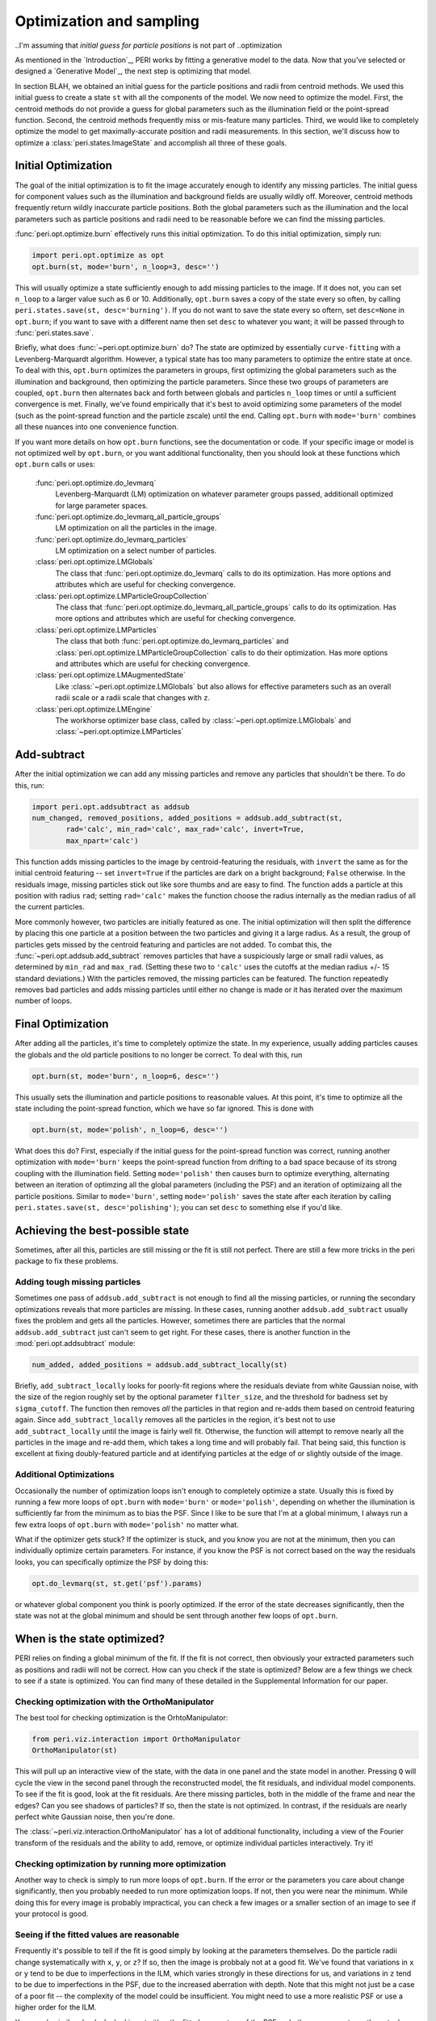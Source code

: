 *************************
Optimization and sampling
*************************

..I'm assuming that `initial guess for particle positions` is not part of
..optimization

As mentioned in the `Introduction`_, PERI works by fitting a generative model
to the data. Now that you've selected or designed a `Generative Model`_, the
next step is optimizing that model.

In section BLAH, we obtained an initial guess for the particle positions and
radii from centroid methods. We used this initial guess to create a state
``st`` with all the components of the model. We now need to optimize the model.
First, the centroid methods do not provide a guess for global parameters
such as the illumination field or the point-spread function. Second, the
centroid methods frequently miss or mis-feature many particles. Third, we would
like to completely optimize the model to get maximally-accurate position and
radii measurements. In this section, we'll discuss how to optimize a
:class:`peri.states.ImageState` and accomplish all three of these goals.

Initial Optimization
--------------------

The goal of the initial optimization is to fit the image accurately enough
to identify any missing particles. The initial guess for component values such
as the illumination and background fields are usually wildly off. Moreover,
centroid methods frequently return wildly inaccurate particle positions. Both
the global parameters such as the illumination and the local parameters such as
particle positions and radii need to be reasonable before we can find the
missing particles.

:func:`peri.opt.optimize.burn` effectively runs this initial optimization. To do this
initial optimization, simply run:

.. code-block:: python

    import peri.opt.optimize as opt
    opt.burn(st, mode='burn', n_loop=3, desc='')

This will usually optimize a state sufficiently enough to add missing particles
to the image. If it does not, you can set ``n_loop`` to a larger value such as
6 or 10. Additionally, ``opt.burn`` saves a copy of the state every so often,
by calling ``peri.states.save(st, desc='burning')``. If you do not want to
save the state every so oftern, set ``desc=None`` in ``opt.burn``; if you want
to save with a different name then set ``desc`` to whatever you want; it will
be passed through to :func:`peri.states.save`.

Briefly, what does :func:`~peri.opt.optimize.burn` do? The state are optimized by
essentially ``curve-fitting`` with a Levenberg-Marquardt algorithm. However,
a typical state has too many parameters to optimize the entire state at once.
To deal with this, ``opt.burn`` optimizes the parameters in groups, first
optimizing the global parameters such as the illumination and background, then
optimizing the particle parameters. Since these two groups of parameters are
coupled, ``opt.burn`` then alternates back and forth between globals and
particles ``n_loop`` times or until a sufficient convergence is met. Finally,
we've found empirically that it's best to avoid optimizing some parameters of
the model (such as the point-spread function and the particle zscale) until the
end. Calling ``opt.burn`` with ``mode='burn'`` combines all these nuances into
one convenience function.

If you want more details on how ``opt.burn`` functions, see the documentation
or code. If your specific image or model is not optimized well by ``opt.burn``,
or you want additional functionality, then you should look at these functions
which ``opt.burn`` calls or uses:

    :func:`peri.opt.optimize.do_levmarq`
        Levenberg-Marquardt (LM) optimization on whatever parameter groups
        passed, additionall optimized for large parameter spaces.
    :func:`peri.opt.optimize.do_levmarq_all_particle_groups`
        LM optimization on all the particles in the image.
    :func:`peri.opt.optimize.do_levmarq_particles`
        LM optimization on a select number of particles.
    :class:`peri.opt.optimize.LMGlobals`
        The class that :func:`peri.opt.optimize.do_levmarq` calls to do its
        optimization. Has more options and attributes which are useful for
        checking convergence.
    :class:`peri.opt.optimize.LMParticleGroupCollection`
        The class that :func:`peri.opt.optimize.do_levmarq_all_particle_groups` calls
        to do its optimization. Has more options and attributes which are
        useful for checking convergence.
    :class:`peri.opt.optimize.LMParticles`
        The class that both :func:`peri.opt.optimize.do_levmarq_particles` and
        :class:`peri.opt.optimize.LMParticleGroupCollection` calls to do their
        optimization. Has more options and attributes which are useful for
        checking convergence.
    :class:`peri.opt.optimize.LMAugmentedState`
        Like :class:`~peri.opt.optimize.LMGlobals` but also allows for effective parameters such as an
        overall radii scale or a radii scale that changes with ``z``.
    :class:`peri.opt.optimize.LMEngine`
        The workhorse optimizer base class, called by
        :class:`~peri.opt.optimize.LMGlobals` and :class:`~peri.opt.optimize.LMParticles`

Add-subtract
------------

After the initial optimization we can add any missing particles and remove any
particles that shouldn't be there. To do this, run:

.. code-block:: python

    import peri.opt.addsubtract as addsub
    num_changed, removed_positions, added_positions = addsub.add_subtract(st,
            rad='calc', min_rad='calc', max_rad='calc', invert=True,
            max_npart='calc')

This function adds missing particles to the image by centroid-featuring the
residuals, with ``invert`` the same as for the initial centroid featuring --
set ``invert=True`` if the particles are dark on a bright background; ``False``
otherwise. In the residuals image, missing particles stick out like sore thumbs
and are easy to find. The function adds a particle at this position with radius
``rad``; setting ``rad='calc'`` makes the function choose the radius internally
as the median radius of all the current particles.

More commonly however, two particles are initially featured as one. The initial
optimization will then split the difference by placing this one particle at a
position between the two particles and giving it a large radius. As a result,
the group of particles gets missed by the centroid featuring and particles are
not added. To combat this, the :func:`~peri.opt.addsub.add_subtract` removes particles that
have a suspiciously large or small radii values, as determined by ``min_rad``
and ``max_rad``. (Setting these two to ``'calc'`` uses the cutoffs at the
median radius +/- 15 standard deviations.) With the particles removed, the
missing particles can be featured. The function repeatedly removes bad
particles and adds missing particles until either no change is made or it has
iterated over the maximum number of loops.


Final Optimization
------------------

After adding all the particles, it's time to completely optimize the state. In
my experience, usually adding particles causes the globals and the old particle
positions to no longer be correct. To deal with this, run

.. code-block:: python

    opt.burn(st, mode='burn', n_loop=6, desc='')

This usually sets the illumination and particle positions to reasonable values.
At this point, it's time to optimize all the state including the point-spread
function, which we have so far ignored. This is done with

.. code-block:: python

    opt.burn(st, mode='polish', n_loop=6, desc='')

What does this do? First, especially if the initial guess for the point-spread
function was correct, running another optimization with ``mode='burn'`` keeps
the point-spread function from drifting to a bad space because of its strong
coupling with the illumination field. Setting ``mode='polish'`` then causes
burn to optimize everything, alternating between an iteration of optimzing all
the global parameters (including the PSF) and an iteration of optimizaing all
the particle positions. Similar to ``mode='burn'``, setting ``mode='polish'``
saves the state after each iteration by calling
``peri.states.save(st, desc='polishing')``; you can set ``desc`` to something
else if you'd like.

Achieving the best-possible state
---------------------------------

Sometimes, after all this, particles are still missing or the fit is still not
perfect. There are still a few more tricks in the peri package to fix these
problems.

Adding tough missing particles
^^^^^^^^^^^^^^^^^^^^^^^^^^^^^^

Sometimes one pass of ``addsub.add_subtract`` is not enough to find all the
missing particles, or running the secondary optimizations reveals that more
particles are missing. In these cases, running another ``addsub.add_subtract``
usually fixes the problem and gets all the particles. However, sometimes there
are particles that the normal ``addsub.add_subtract`` just can't seem to get
right. For these cases, there is another function in the
:mod:`peri.opt.addsubtract` module:

.. code-block:: python

    num_added, added_positions = addsub.add_subtract_locally(st)

Briefly, ``add_subtract_locally`` looks for poorly-fit regions where the
residuals deviate from white Gaussian noise, with the size of the region
roughly set by the optional parameter ``filter_size``, and the threshold for
badness set by ``sigma_cutoff``. The function then removes *all* the particles
in that region and re-adds them based on centroid featuring again. Since
``add_subtract_locally`` removes all the particles in the region, it's best not
to use ``add_subtract_locally`` until the image is fairly well fit. Otherwise,
the function will attempt to remove nearly all the particles in the image and
re-add them, which takes a long time and will probably fail. That being said,
this function is excellent at fixing doubly-featured particle and at
identifying particles at the edge of or slightly outside of the image.

Additional Optimizations
^^^^^^^^^^^^^^^^^^^^^^^^

Occasionally the number of optimization loops isn't enough to completely
optimize a state. Usually this is fixed by running a few more loops of
``opt.burn`` with ``mode='burn'`` or ``mode='polish'``, depending on whether
the illumination is sufficiently far from the minimum as to bias the PSF. Since
I like to be sure that I'm at a global minimum, I always run a few extra loops
of ``opt.burn`` with ``mode='polish'`` no matter what.

What if the optimizer gets stuck? If the optimizer is stuck, and you know you
are not at the minimum, then you can individually optimize certain parameters.
For instance, if you know the PSF is not correct based on the way the residuals
looks, you can specifically optimize the PSF by doing this:

.. code-block:: python

    opt.do_levmarq(st, st.get('psf').params)

or whatever global component you think is poorly optimized. If the error of the
state decreases significantly, then the state was not at the global minimum and
should be sent through another few loops of ``opt.burn``.

When is the state optimized?
----------------------------

PERI relies on finding a global minimum of the fit. If the fit is not correct,
then obviously your extracted parameters such as positions and radii will not
be correct. How can you check if the state is optimized? Below are a few things
we check to see if a state is optimized. You can find many of these detailed in
the Supplemental Information for our paper.

Checking optimization with the OrthoManipulator
^^^^^^^^^^^^^^^^^^^^^^^^^^^^^^^^^^^^^^^^^^^^^^^

The best tool for checking optimization is the OrhtoManipulator:

.. code-block:: python

    from peri.viz.interaction import OrthoManipulator
    OrthoManipulator(st)

This will pull up an interactive view of the state, with the data in one panel
and the state model in another. Pressing ``Q`` will cycle the view in the
second panel through the reconstructed model, the fit residuals, and individual
model components. To see if the fit is good, look at the fit residuals. Are
there missing particles, both in the middle of the frame and near the edges?
Can you see shadows of particles? If so, then the state is not optimized. In
contrast, if the residuals are nearly perfect white Gaussian noise, then you're
done.

The :class:`~peri.viz.interaction.OrthoManipulator` has a lot of additional
functionality, including a view of the Fourier transform of the residuals and
the ability to add, remove, or optimize individual particles interactively. Try
it!

Checking optimization by running more optimization
^^^^^^^^^^^^^^^^^^^^^^^^^^^^^^^^^^^^^^^^^^^^^^^^^^

Another way to check is simply to run more loops of ``opt.burn``. If the
error or the parameters you care about change significantly, then you probably
needed to run more optimization loops. If not, then you were near the minimum.
While doing this for every image is probably impractical, you can check a few
images or a smaller section of an image to see if your protocol is good.

Seeing if the fitted values are reasonable
^^^^^^^^^^^^^^^^^^^^^^^^^^^^^^^^^^^^^^^^^^

Frequently it's possible to tell if the fit is good simply by looking at the
parameters themselves. Do the particle radii change systematically with ``x``,
``y``, or ``z``? If so, then the image is probbaly not at a good fit. We've
found that variations in ``x`` or ``y`` tend to be due to imperfections in the
ILM, which varies strongly in these directions for us, and variations in ``z``
tend to be due to imperfections in the PSF, due to the increased aberration
with depth. Note that this might not just be a case of a poor fit -- the
complexity of the model could be insufficient. You might need to use a more
realistic PSF or use a higher order for the ILM.

You can do similar checks by looking at either the fitted parameters of the PSF
and other components, or the actual fields themselves using the
:class:`~peri.viz.interaction.OrthoManipulator` or :class:`~peri.viz.interaction.OrthoViewer`.

As an aside, we don't find it terribly useful to check if the residuals are at
the expected level of the noise. If you somehow knew exactly what the noise
level was, then you could check that ``st.residuals.std()`` is what it should
be. However, the difference between a good fit and a poor fit can be one-tenth
of a percent (i.e. 1e-3) of the residuals. It is highly unlikely that you know
the level of the noise to that precision -- the noise level can vary by more
than that from frame-to-frame in a movie due to photobleaching or laser power
fluctuations.

Comparing across Images
^^^^^^^^^^^^^^^^^^^^^^^

Finally, you can compare parameters across images. If you featured multiple
images the same way, and the global parameters differ considerably (by
considerably more than the Cramer-Rao Bound), then the state is either not
fully optimized or the model is incomplete. The same applies if the particle
radii fluctuate considerably from frame-to-frame. You can check this easily
with :func:`peri.test.track.calculate_state_radii_fluctuations`.

Speeding this process up
------------------------

Doing this process from start to finish can take a considerable amount of time.
In addition to the parallelization methods mentioned in `Parallel</parallel>`,
here are a collection of several tricks to finding a good fit faster.

Using a Good Initial Guess; The Runner Functions
^^^^^^^^^^^^^^^^^^^^^^^^^^^^^^^^^^^^^^^^^^^^^^^^
The best method for speeding up the featuring is to use a good initial guess.
If you know the ILM or the PSF accurately, then you can certainly save time by
avoiding the initial fits in `Initial Optimization`_, and possibly even the
final fits in `Final Optimization`_.

``peri`` has convenience functions to use previously-optimized global paramters
in fitting an image. These (and others) are located in the ``runner`` module.
For instance, if you have a previously featured state saved as ``state_name``,
this will feature a new image ``'1.tif'``:

.. code-block:: python

    from peri import runner
    feature_diam = 5  #or whatever feature_diam is best for centroid methods
    actual_rad = 5.38  #the actual radius in pixels of the particles

    st = runner.get_particles_featuring(feature_diam, state_name=state_name,
            im_name='1.tif', actual_rad=actual_rad, do_polish=True)


``runner.get_particles_featuring`` takes all of the global parameters from the
state ``state_name``, switches the image, and re-features an initial guess with
centroid methods. It then optimizes the particle positions and radii before
returning. Setting ``do_polish`` to True will automatically run an
``opt.burn(st, mode='polish')`` on both the globals and particles before
returning the state (takes more time), but this can be omitted for speed. The
state is automatically saved at several points. Similar functionality is
provided by some other of the ``runner`` functions -- for instance,
``runner.translate_featuring`` if the particle positions haven't moved much
between the loaded state and the new image.

Fitting a small image
^^^^^^^^^^^^^^^^^^^^^

The larger the image is, the longer it takes to fit. Fitting a small image
considerably speeds up the fit. You can change the region of the fit by setting
the :class:`peri.util.Tile` of the image, as described in section BLAH.

Fitting a small image is useful to get a good estimate of global parameters,
especially the point-spread function. Since the exact point-spread functions
included in peri change only with ``z``, fitting a small portion of the image
in ``x`` and ``y`` but over the full ``z`` extent will still give an accurate
PSF.

We highly encourage you do fit a small image very well to find a good PSF. The
PSF is difficult to optimize (its optimization space is far from a simple
quadratic, and there are slow directions in the fit). Highly-optimizing a small
state to get an accurate PSF will do more than save a *lot* of time later. For
larger states the optimizer can even get stuck and terminate, thinking it is at
a good fit when it reality the PSF is far from the minimum, which can severely
bias your fits. Make a small image and optimize it overnight -- say, 50-100
loops of ``opt.burn`` with ``mode='polish'``. You might even want to alternate
a loop of burn with a direct minimization of the PSF, like so:

.. code-block:: python

    import numpy as np
    state_vals = []  #storing to check at the end
    for i in xrange(50):  #or another big number
        opt.burn(st, mode='polish', n_loop=1)
        opt.do_levmarq(st, st.get('psf').params)
        state_vals.append(np.copy(st.state[st.params]))

When it finishes, check that the parameters have stopped changing by plotting
them. For instance, to check the parameter ``psf-alpha``:

.. code-block:: python

    import matplotlib.pyplot as plt
    index = st.params.index('psf-alpha')
    plt.plot(state_vals[:,index])

You should see it smoothly approach a constant value. If it doesn't look
converged, then keep optimizing. If you change your imaging conditions -- the
index of refraction of the solvent or the microscope and lens -- then you will
need to do this again.

Sacrificing Precision for Speed
^^^^^^^^^^^^^^^^^^^^^^^^^^^^^^^

``peri`` is designed to extract information at the maximum possible accuracy.
It does this by finding the best fit of an accurate model to the data. If you
don't need the maximal possible accuracy, then running ``peri`` to completion
is overkill. For instance, if you just want to distinguish which size a
particle is in a bidisperse suspension, finding the particle radii accurately
to 1 nm is not necessary.

If this is the case, you can save some time by running less optimization loops
or not worrying about finding every last particle. You might also be able to
save time by using a less accurate model -- for instance, you could use an ILM
of lower order to create less parameters to fit, or a less accurate PSF to
decrease the execution time for one model generation. You can find some of
these inexact PSFs in :mod:`peri.comp.psfs`, along with a description of how well
they work in the paper's Supplemental Information.

Inventing a new algorithm for fitting in high-dimensional spaces
^^^^^^^^^^^^^^^^^^^^^^^^^^^^^^^^^^^^^^^^^^^^^^^^^^^^^^^^^^^^^^^^
Please do this.
